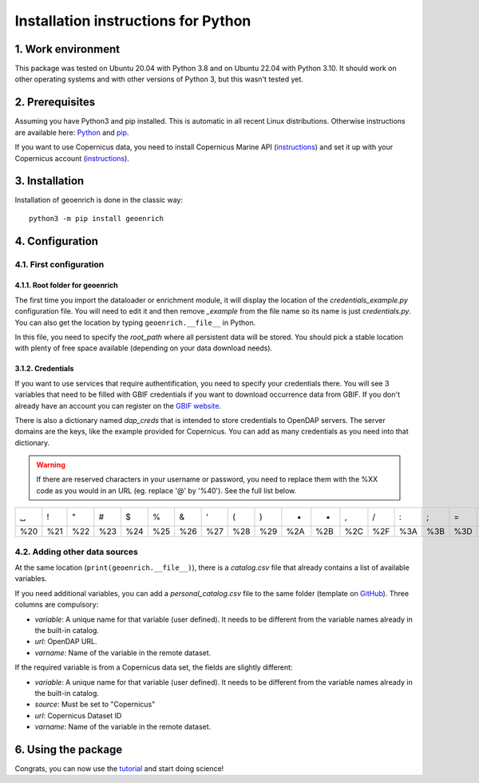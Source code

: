 Installation instructions for Python
====================================


1. Work environment
-------------------

This package was tested on Ubuntu 20.04 with Python 3.8 and on Ubuntu 22.04 with Python 3.10.
It should work on other operating systems and with other versions of Python 3, but this wasn't tested yet.

2. Prerequisites
----------------

Assuming you have Python3 and pip installed. This is automatic in all recent Linux distributions. Otherwise instructions are available here: `Python <https://wiki.python.org/moin/BeginnersGuide/Download>`_ and `pip <https://pip.pypa.io/en/stable/installation/>`_.

If you want to use Copernicus data, you need to install Copernicus Marine API (`instructions <https://help.marine.copernicus.eu/en/articles/7970514-copernicus-marine-toolbox-installation>`_) and set it up with your Copernicus account (`instructions <https://help.marine.copernicus.eu/en/articles/8185007-copernicus-marine-toolbox-credentials-configuration>`_).

3. Installation
---------------

Installation of geoenrich is done in the classic way::

	python3 -m pip install geoenrich


4. Configuration
----------------

4.1. First configuration
^^^^^^^^^^^^^^^^^^^^^^^^

4.1.1. Root folder for geoenrich
""""""""""""""""""""""""""""""""

The first time you import the dataloader or enrichment module, it will display the location of the *credentials_example.py* configuration file. You will need to edit it and then remove *_example* from the file name so its name is just *credentials.py*. You can also get the location by typing ``geoenrich.__file__`` in Python.

In this file, you need to specify the *root_path* where all persistent data will be stored. You should pick a stable location with plenty of free space available (depending on your data download needs).

3.1.2. Credentials
""""""""""""""""""

If you want to use services that require authentification, you need to specify your credentials there.
You will see 3 variables that need to be filled with GBIF credentials if you want to download occurrence data from GBIF. If you don't already have an account you can register on the `GBIF website <https://www.gbif.org/user/profile/>`_.

There is also a dictionary named *dap_creds* that is intended to store credentials to OpenDAP servers. The server domains are the keys, like the example provided for Copernicus. You can add as many credentials as you need into that dictionary.


.. warning::
  If there are reserved characters in your username or password, you need to replace them with the %XX code as you would in an URL (eg. replace '@' by '%40'). See the full list below.


===	===	===	===	===	===	===	===	===	===	===	===	===	===	===	===	===	===	===	===	===
␣	!	"	#	$	%	&	'	(	)	*	+	,	/	:	;	=	?	@	[	] 
%20	%21	%22	%23	%24	%25	%26	%27	%28	%29	%2A	%2B	%2C	%2F	%3A	%3B	%3D	%3F	%40	%5B	%5D
===	===	===	===	===	===	===	===	===	===	===	===	===	===	===	===	===	===	===	===	===



4.2. Adding other data sources
^^^^^^^^^^^^^^^^^^^^^^^^^^^^^^

At the same location (``print(geoenrich.__file__)``), there is a *catalog.csv* file that already contains a list of available variables. 

If you need additional variables, you can add a *personal_catalog.csv* file to the same folder (template on `GitHub <https://github.com/morand-g/geoenrich/blob/main/geoenrich/data/personal_catalog.csv>`_). Three columns are compulsory:

- *variable*: A unique name for that variable (user defined). It needs to be different from the variable names already in the built-in catalog.
- *url*: OpenDAP URL.
- *varname*: Name of the variable in the remote dataset.

If the required variable is from a Copernicus data set, the fields are slightly different:

- *variable*: A unique name for that variable (user defined). It needs to be different from the variable names already in the built-in catalog.
- *source*: Must be set to "Copernicus"
- *url*: Copernicus Dataset ID
- *varname*: Name of the variable in the remote dataset.

6. Using the package
--------------------

Congrats, you can now use the `tutorial <https://geoenrich.readthedocs.io/en/latest/tutorial.html>`_ and start doing science!